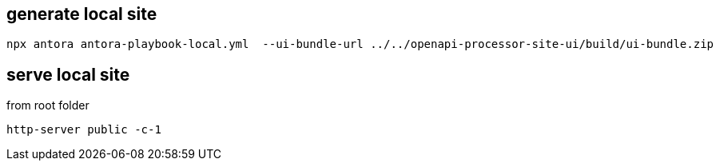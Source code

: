 == generate local site

 npx antora antora-playbook-local.yml  --ui-bundle-url ../../openapi-processor-site-ui/build/ui-bundle.zip

== serve local site

from root folder

 http-server public -c-1
